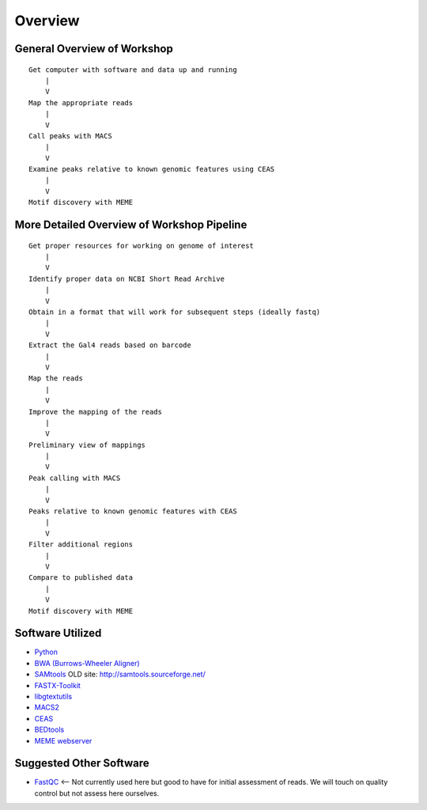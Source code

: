 .. contents::
   :depth: 3.0
..

Overview
========

General Overview of Workshop
----------------------------

::

    Get computer with software and data up and running
        |
        V
    Map the appropriate reads
        |
        V
    Call peaks with MACS
        |
        V
    Examine peaks relative to known genomic features using CEAS
        |
        V
    Motif discovery with MEME

More Detailed Overview of Workshop Pipeline
-------------------------------------------

::

    Get proper resources for working on genome of interest
        |
        V
    Identify proper data on NCBI Short Read Archive
        |
        V
    Obtain in a format that will work for subsequent steps (ideally fastq)
        |
        V
    Extract the Gal4 reads based on barcode
        |
        V
    Map the reads
        |
        V
    Improve the mapping of the reads
        |
        V
    Preliminary view of mappings
        |
        V
    Peak calling with MACS
        |
        V
    Peaks relative to known genomic features with CEAS
        |
        V
    Filter additional regions
        |
        V
    Compare to published data
        |
        V
    Motif discovery with MEME

Software Utilized
-----------------

-  `Python <https://www.python.org/downloads/>`__
-  `BWA (Burrows-Wheeler Aligner) <http://bio-bwa.sourceforge.net/>`__
-  `SAMtools <http://www.htslib.org/>`__ OLD site:
   http://samtools.sourceforge.net/
-  `FASTX-Toolkit <http://hannonlab.cshl.edu/fastx_toolkit/download.html>`__
-  `libgtextutils <http://hannonlab.cshl.edu/fastx_toolkit/download.html>`__
-  `MACS2 <https://github.com/taoliu/MACS/>`__
-  `CEAS <http://liulab.dfci.harvard.edu/CEAS/download.html>`__
-  `BEDtools <http://bedtools.readthedocs.org/en/latest/content/installation.html>`__
-  `MEME webserver <http://meme-suite.org/tools/meme>`__

Suggested Other Software
------------------------

-  `FastQC <http://www.bioinformatics.babraham.ac.uk/projects/download.html#fastqc>`__
   <-- Not currently used here but good to have for initial assessment
   of reads. We will touch on quality control but not assess here
   ourselves.

